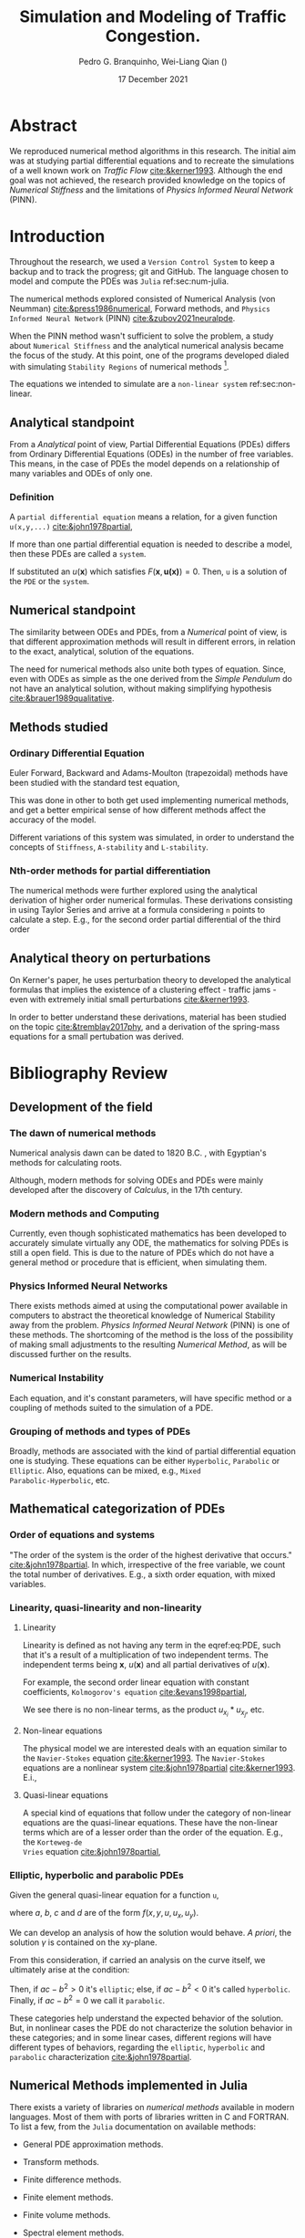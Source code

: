 #+startup: latexpreview
#+startup: imagepreview
#+AUTHOR: Pedro G. Branquinho, Wei-Liang Qian (\ch{钱卫良})
#+DATE: 17 December 2021
#+TITLE: Simulation and Modeling of Traffic Congestion.
# Simulação e modelagem de tráfego e congestionamento.

#+LATEX_HEADER: \usepackage{abntex2cite}
#+LATEX_HEADER: \usepackage[T1]{fontenc}		% Selecao de codigos de fonte.
#+LATEX_HEADER: \usepackage[utf8]{inputenc}		% Codificacao do documento (conversão automática dos acentos)
# #+LATEX_HEADER: \usepackage{graphicx}			% Inclusão de gráficos
#+LATEX_HEADER: \usepackage{microtype} 			% para melhorias de
# # #+LATEX_HEADER: \bibliographystyle{abnt-num}
#+LATEX_HEADER: \RequireXeTeX %Force XeTeX check
#+LATEX_HEADER: \usepackage{xltxtra}
#+LATEX_HEADER: \usepackage{fontspec} %Font package
#+LATEX_HEADER: \newfontfamily\ch[Mapping=tex-text]{Noto Serif CJK TC}
# # HAN NOM A
#+LATEX_HEADER: \DeclareTextFontCommand{\unifont}{\ch}

#+BIBLIOGRAPHY: ~/Bibliography/collection.bib
# bibliography: [[file:~/Bibliography/collection.bib][file:~/Bibliography/collection.bib]]


#+LATEX:\clearpage
* COMMENT PDF viewer setup
#+begin_src emacs-lisp
(setq eaf-pdf-dark-mode nil)
#+end_src

#+RESULTS:
* COMMENT Notes available
- [[file:~/PP/wlq/Kerner/Notes.org][Kerner]]
  + [[file:~/PP/wlq/GeneralNotes/article-notes.org][More on Kerners]]
- [[file:~/PP/wlq/GeneralNotes/simulations.org][Numerical Recipes]]
- [[file:~/PP/wlq/NeuralPDE/NeuralPDE.org][NeuralPDE (PINN)]]
- [[file:~/PP/wlq/Pertubations/notes.org][Pertubations]]
  + [[file:~/PP/wlq/GeneralNotes/SmallOscillations.org][Small pertubations]]
- [[file:~/PP/wlq/wiki/notes.org][Wiki]]
- [[file:~/PP/wlq/CFD/Barbara-ComputationalFluidDynamics.org][Barbara Texas Comp Fluid Dynamic]]
- [[file:~/PP/wlq/IMPA/IMPA-FluidDynamics.org][PDE IMPA]]
- [[file:~/PP/wlq/IMPA/IMPA-NumericalMethods.org][PDE Numerical IMPA]]
- [[file:~/PP/wlq/Cronogram.org][Cronogram]]

* Abstract

We reproduced numerical method algorithms in this research. The initial
aim was at studying partial differential equations and to
recreate the simulations of a well known work on /Traffic Flow/ [[cite:&kerner1993]]. Although the end goal was not achieved, the
research provided knowledge on the topics of /Numerical Stiffness/ and
the limitations of /Physics Informed Neural Network/ (PINN).

* Introduction

Throughout the research, we used a =Version Control System= to keep a backup and
to track the progress; git and GitHub. The language chosen to model and compute
the PDEs was =Julia= ref:sec:num-julia.

The numerical methods explored consisted of Numerical
Analysis (von Neumman) [[cite:&press1986numerical]], Forward methods, and =Physics
Informed Neural Network= (PINN) [[cite:&zubov2021neuralpde]].

When the PINN method wasn't sufficient to solve the problem, a study about
=Numerical Stiffness= and the analytical numerical analysis became the focus of
the study. At this point, one of the programs developed dialed with simulating
=Stability Regions= of numerical methods [fn:1].

The equations we intended to simulate are a =non-linear system= ref:sec:non-linear.

** Analytical standpoint
From a /Analytical/ point of view, Partial Differential Equations
(PDEs) differs from Ordinary Differential Equations (ODEs) in the
number of free variables. This means, in the case of PDEs the model depends on a
relationship of many variables and ODEs of only one.

*** Definition
A =partial differential equation= means a relation, for a given function
=u(x,y,...)= [[cite:&john1978partial]],
\begin{equation}
\label{eq:PDE}
\begin{aligned}
F(x,y,\ldots ,u,u_{x}, u_{y}, \ldots, u_{xx}, u_{xy}, \ldots{})=0
\end{aligned}
\end{equation}

If more than one partial differential equation is needed to describe a model,
then these PDEs are called a =system=.

If substituted an $u(\mathbf{x})$ which satisfies
$F(\mathbf{x},\mathbf{u(x)})=0$. Then, =u= is a solution of the =PDE= or the
=system=.

** Numerical standpoint
The similarity between ODEs and PDEs, from a /Numerical/ point of view, is
that different approximation methods will result in different errors,
in relation to the exact, analytical, solution of the equations.

The need for numerical methods also unite both types of
equation. Since, even with ODEs as simple as the one derived from the
/Simple Pendulum/ do not have an analytical solution, without making simplifying
hypothesis [[cite:&brauer1989qualitative]].

** Methods studied

*** Ordinary Differential Equation
Euler Forward, Backward and Adams-Moulton (trapezoidal) methods have been
studied with the standard test equation,

\begin{equation}
\begin{aligned}
y'(t)=e^{- \lambda{}t}
\end{aligned}
\end{equation}

This was done in other to both get used implementing numerical methods, and get
a better empirical sense of how different methods affect the accuracy of the
model.

Different variations of this system was simulated, in order to understand the
concepts of =Stiffness=, =A-stability= and =L-stability=.

*** Nth-order methods for partial differentiation
The numerical methods were further explored using the analytical derivation of
higher order numerical formulas. These derivations consisting in using Taylor
Series and arrive at a formula considering =n= points to calculate a step. E.g.,
for the second order partial differential of the third order

\begin{equation}
\begin{aligned}
\dfrac{\partial^2{u}}{\partial{x^2}}\biggr\rvert_i = \dfrac{u_{i+1}-2u_i+u_{i-1}}{\Delta{x^2}} - O(\Delta{x^2})
\end{aligned}
\end{equation}

** Analytical theory on perturbations
On Kerner's paper, he uses perturbation theory to developed the analytical
formulas that implies the existence of a clustering effect - traffic jams - even
with extremely initial small perturbations [[cite:&kerner1993]].

In order to better understand these derivations, material has been studied on
the topic [[cite:&tremblay2017phy]], and a derivation of the spring-mass equations for a small pertubation
was derived.

* Bibliography Review
** Development of the field
*** The dawn of numerical methods
Numerical analysis dawn can be dated to
1820 B.C. [[cite:&smith1930rhind][\cite{smith1930rhind}]], with Egyptian's methods for
calculating roots.

Although, modern methods for solving ODEs and PDEs were mainly
developed after the discovery of /Calculus/, in the 17th century.

*** Modern methods and Computing
Currently, even though sophisticated mathematics has been
developed to accurately simulate virtually any ODE, the mathematics
for solving PDEs is still a open field. This is due to the nature of
PDEs which do not have a general method or procedure that is
efficient, when simulating them.

*** Physics Informed Neural Networks
There exists methods aimed at using the computational power available in computers
to abstract the theoretical knowledge of Numerical Stability away from
the problem. /Physics Informed Neural Network/
(PINN) is one of these methods. The shortcoming of the method is the loss of the
possibility of making small adjustments to the resulting /Numerical
Method/, as will be discussed further on the results.

*** Numerical Instability
Each equation, and it's constant parameters, will have specific method
or a coupling of methods suited to the simulation of a PDE.

*** Grouping of methods and types of PDEs
Broadly, methods are associated with the kind of partial differential
equation one is studying. These equations can be either =Hyperbolic=,
=Parabolic= or =Elliptic=. Also, equations can be mixed, e.g., =Mixed
Parabolic-Hyperbolic=, etc.

** Mathematical categorization of PDEs
*** Order of equations and systems
"The order of the system is the order of the highest derivative that occurs."
[[cite:&john1978partial]]. In which, irrespective of the free variable, we count the
total number of derivatives. E.g., a sixth order equation, with mixed variables.

\begin{equation}
\label{eq:sixth-order}
\begin{aligned}
F(\mathbf{x},\mathbf{u(x)}) = 0 \, \land \,
F(\mathbf{x}) = \dfrac{\partial{}^6 \mathbf{u}}{(\partial{x})^2(\partial{y})^2(\partial{z})} + \dfrac{\partial^3{} \mathbf{u}}{(\partial{x})^3}
\end{aligned}
\end{equation}

*** Linearity, quasi-linearity and non-linearity
**** Linearity

Linearity is defined as not having any term in the eqref:eq:PDE, such that it's
a result of a multiplication of two independent terms. The independent terms
being $\mathbf{x}$, $u(\mathbf{x})$ and all partial derivatives of
$u(\mathbf{x})$.

For example, the second order linear equation with constant
coefficients, =Kolmogorov's equation= [[cite:&evans1998partial]],
\begin{equation}
\begin{aligned}
u_{t} - \sum_{i,j=1}^{n}{a^{ij}u_{x_{i}x_{j}}} + \sum_{i}^{n}{b^{i}u_{x_{i}}} = 0
\end{aligned}
\end{equation}

We see there is no non-linear terms, as the product $u_{x_{i}}*u_{x_{j}}$, etc.

**** Non-linear equations
\label{sec:non-linear}

The physical model we are interested deals with an equation similar to the
=Navier-Stokes= equation [[cite:&kerner1993]]. The =Navier-Stokes= equations are a
nonlinear system [[cite:&john1978partial]] [[cite:&kerner1993]].
E.i.,

\begin{equation}
\label{eq:NavEstEQ}
\begin{aligned}
\begin{cases}
&\mathbf{u}_t + \mathbf{u} \cdot{} D\mathbf{u} - \nabla \mathbf{u} = - Dp \\
&\text{div}(\mathbf{u}) = 0
\end{cases}
\end{aligned}
\end{equation}

**** Quasi-linear equations

A special kind of equations that follow under the category of non-linear
equations are the quasi-linear equations. These have the non-linear terms which
are of a lesser order than the order of the equation. E.g., the =Korteweg-de
Vries= equation [[cite:&john1978partial]],

\begin{equation}
\begin{aligned}
u_t + c uu_{x} + u_{xxx} = 0
\end{aligned}
\end{equation}

*** Elliptic, hyperbolic and parabolic PDEs
Given the general quasi-linear equation for a function =u=,

\begin{equation}
\label{eq:general-2th-order}
\begin{aligned}
au_{xx} + 2bu_{xy} + cu_{yy} = d
\end{aligned}
\end{equation}

where $a$, $b$, $c$ and $d$ are of the form $f(x,y,u,u_x,u_y)$.

We can develop an analysis of how the solution would behave. /A priori/, the
solution $\gamma$ is contained on the xy-plane.

From this consideration, if carried an analysis on the curve itself, we
ultimately arise at the condition:

\begin{equation}
\begin{aligned}
\dfrac{dy}{dx} = \dfrac{b \pm \sqrt{b^2 -ac}}{a}
\end{aligned}
\end{equation}

# If the solution equation is given by an implicit function,
# $\phi(x,y)=\text{const.}$, and we restrict $(a,b,c)$ to function of the type
# $g(x,y)$, then d can be expressed by:

# \begin{equation}
# \begin{aligned}
# d=G(x,y)-2A(x,y)u_{x}-2B(x,y)u_{y}-C(x,y)u
# \end{aligned}
# \end{equation}

Then, if $ac-b^2>0$ it's =elliptic=; else, if $ac-b^2<0$ it's called
=hyperbolic=. Finally, if $ac-b^2=0$ we call it =parabolic=.

These categories help understand the expected behavior of the solution. But, in
nonlinear cases the PDE do not characterize the solution behavior in these
categories; and in some linear cases, different regions will have different
types of behaviors, regarding the =elliptic=, =hyperbolic= and =parabolic=
characterization [[cite:&john1978partial]].

** Numerical Methods implemented in Julia
\label{sec:num-julia}

There exists a variety of libraries on /numerical methods/
available in modern languages. Most of them with ports of libraries
written in C and FORTRAN. To list a few, from the =Julia=
documentation on available methods:

- General PDE approximation methods.
- Transform methods.
- Finite difference methods.
- Finite element methods.
- Finite volume methods.
- Spectral element methods.
- Boundary element, Boundary integral methods.
- Mesh free methods and particle methods.
- Virtual element methods.
- Multi-method packages.
- Non-classical methods.
  
  *Source:* https://github.com/JuliaPDE/SurveyofPDEPackages
** TODO PINN

Physics Informed Neural Networks

* Materials and Methods

The materials used were:
- Git
- GitHub
- Julia language
- Org-mode

=Git= is a tool to manage versions of programs in the =GitHub= versioning
system. =Julia= is a high performance programming language. And, =Org-mode= is a
literate programming environment suited to computer programming research and
documentation.

** TODO Version Control
The research was stored and gradually updated on GitHub, available at https://github.com/BuddhiLW/wlq-carflow
** TODO Julia language
** TODO PINNs
** TODO Developed code
** TODO Stability Regions
* Results and Discussion
** TODO Kerner's reproduction through PINNs

#+begin_export latex
\begin{figure}[!htb]
  \centering
  \caption{\label{fig:sim1} Reproduction try, using PINN. Source: The authors}
  \includegraphics[width=0.45\linewidth]{../img/sol_variable_corrected_bcs31.png}
  \includegraphics[width=0.45\linewidth]{../img/sol_variable_corrected_bcs32.png}
  \\ %\legend{}
\end{figure}
\clearpage
#+end_export

#+begin_export latex
\begin{figure}[!htb]
  \centering
  \caption{\label{fig:sim2} Original simulation. Source: Image from Kerner and Konhäuser \cite{kerner1993}}
  \includegraphics[width=0.4\linewidth]{./resources/kerner.png}
  \\  %\legend{Fonte: Imagem de Kerner e Konhäuser \cite{kerner1993cluster}}
\end{figure}
#+end_export
** TODO Steps to derive the Stability Region
** TODO Stiffness
** Nth-order approximation
*** Third-order approximation of second-order differential equation

By Taylor Expansion
\begin{equation}
\begin{aligned}
\begin{cases}
u_{i+1} &= u_{i} + \Delta{x}\dfrac{\partial{u}}{\partial{x}}\biggr\rvert_i + \dfrac{\Delta{x^2}}{2!}\dfrac{\partial^2{u}}{\partial{x^2}} + \ldots \\
u_{i-1} &= u_{i} - \Delta{x}\dfrac{\partial{u}}{\partial{x}}\biggr\rvert_i + \dfrac{\Delta{x^2}}{2!}\dfrac{\partial^2{u}}{\partial{x^2}} + \ldots
\end{cases}\\
\sim
\begin{cases}
u_{i+1} &= u_{i} + \sum_{n=1}^{M}{\dfrac{(\Delta{x})^n}{n!}\dfrac{\partial^n{u(x)}}{\partial{x^n}}\biggr\rvert_i}\\
u_{i-1} &= u_{i} + \sum_{n=1}^{M}{(-1)^n\dfrac{(\Delta{x})^n}{n!}\dfrac{\partial^n{u(x)}}{\partial{x^n}}\biggr\rvert_i}
\end{cases}
\end{aligned}
\end{equation}

Summing both terms and isolating
$\dfrac{\partial^2{u}}{\partial{x^2}}\biggr\rvert_i$, we have:

\begin{equation}
\begin{aligned}
\dfrac{\partial^2{u}}{\partial{x^2}}\biggr\rvert_i = \dfrac{u_{i+1}-2u_i+u_{i-1}}{\Delta{x^2}} - O(\Delta{x^2})
\end{aligned}
\end{equation}

* Conclusion
The use of PINNs got us closer to reproducing Kerner's
results. But, at the same time, the pigtail of using a method that
hide us the ability of adjusting the discretization showed itself,
once the results were not satisfactory.

After getting stuck on this riddle, we took the path of learning more
about /classical methods/ on numerical methods for PDEs. Knowledge on
the subject of /equation Stiffness/ was gained in the process e.g., why
and how to categorize methods and to grasp what does it mean to an
equation to be stiff.

bibliography:/home/buddhilw/Bibliography/collection.bib

# bibliographystyle:unsrt

* Footnotes

[fn:1] the program was based on https://github.com/jverzani/ImplicitEquations.jl
